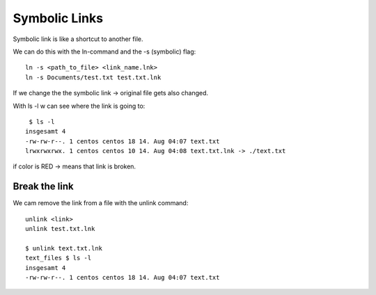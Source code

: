 ***************
Symbolic Links
***************

Symbolic link is like a shortcut to another file.

We can do this with the ln-command and the -s (symbolic) flag::

    ln -s <path_to_file> <link_name.lnk>
    ln -s Documents/test.txt test.txt.lnk

If we change the the symbolic link -> original file gets also changed.

With ls -l w can see where the link is going to::

     $ ls -l
    insgesamt 4
    -rw-rw-r--. 1 centos centos 18 14. Aug 04:07 text.txt
    lrwxrwxrwx. 1 centos centos 10 14. Aug 04:08 text.txt.lnk -> ./text.txt

if color is RED -> means that link is broken.

===============
Break the link
===============

We cam remove the link from a file with the unlink command::

    unlink <link>
    unlink test.txt.lnk

    $ unlink text.txt.lnk
    text_files $ ls -l
    insgesamt 4
    -rw-rw-r--. 1 centos centos 18 14. Aug 04:07 text.txt
